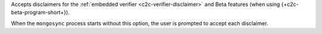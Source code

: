 
Accepts disclaimers for the :ref:`embedded verifier
<c2c-verifier-disclaimer>` and Beta features (when using
{+c2c-beta-program-short+}).

When the ``mongosync`` process starts without this option, the
user is prompted to accept each disclaimer.

.. versionadded:: 1.9

